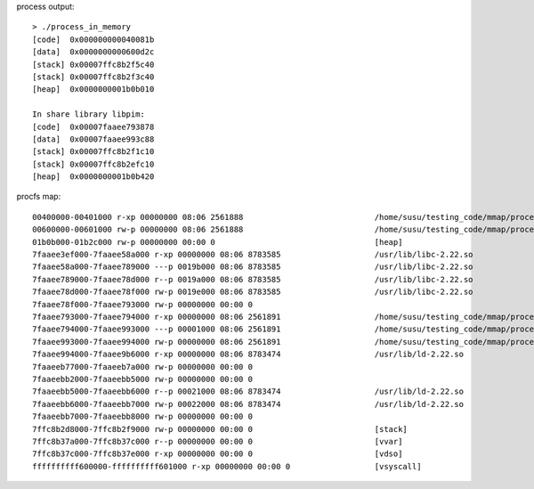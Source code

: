 process output::

    > ./process_in_memory 
    [code]  0x000000000040081b
    [data]  0x0000000000600d2c
    [stack] 0x00007ffc8b2f5c40
    [stack] 0x00007ffc8b2f3c40
    [heap]  0x0000000001b0b010
    
    In share library libpim:
    [code]  0x00007faaee793878
    [data]  0x00007faaee993c88
    [stack] 0x00007ffc8b2f1c10
    [stack] 0x00007ffc8b2efc10
    [heap]  0x0000000001b0b420

procfs map::

    00400000-00401000 r-xp 00000000 08:06 2561888                            /home/susu/testing_code/mmap/process_in_memory/process_in_memory
    00600000-00601000 rw-p 00000000 08:06 2561888                            /home/susu/testing_code/mmap/process_in_memory/process_in_memory
    01b0b000-01b2c000 rw-p 00000000 00:00 0                                  [heap]
    7faaee3ef000-7faaee58a000 r-xp 00000000 08:06 8783585                    /usr/lib/libc-2.22.so
    7faaee58a000-7faaee789000 ---p 0019b000 08:06 8783585                    /usr/lib/libc-2.22.so
    7faaee789000-7faaee78d000 r--p 0019a000 08:06 8783585                    /usr/lib/libc-2.22.so
    7faaee78d000-7faaee78f000 rw-p 0019e000 08:06 8783585                    /usr/lib/libc-2.22.so
    7faaee78f000-7faaee793000 rw-p 00000000 00:00 0 
    7faaee793000-7faaee794000 r-xp 00000000 08:06 2561891                    /home/susu/testing_code/mmap/process_in_memory/libpim.so.1.0.0
    7faaee794000-7faaee993000 ---p 00001000 08:06 2561891                    /home/susu/testing_code/mmap/process_in_memory/libpim.so.1.0.0
    7faaee993000-7faaee994000 rw-p 00000000 08:06 2561891                    /home/susu/testing_code/mmap/process_in_memory/libpim.so.1.0.0
    7faaee994000-7faaee9b6000 r-xp 00000000 08:06 8783474                    /usr/lib/ld-2.22.so
    7faaeeb77000-7faaeeb7a000 rw-p 00000000 00:00 0 
    7faaeebb2000-7faaeebb5000 rw-p 00000000 00:00 0 
    7faaeebb5000-7faaeebb6000 r--p 00021000 08:06 8783474                    /usr/lib/ld-2.22.so
    7faaeebb6000-7faaeebb7000 rw-p 00022000 08:06 8783474                    /usr/lib/ld-2.22.so
    7faaeebb7000-7faaeebb8000 rw-p 00000000 00:00 0 
    7ffc8b2d8000-7ffc8b2f9000 rw-p 00000000 00:00 0                          [stack]
    7ffc8b37a000-7ffc8b37c000 r--p 00000000 00:00 0                          [vvar]
    7ffc8b37c000-7ffc8b37e000 r-xp 00000000 00:00 0                          [vdso]
    ffffffffff600000-ffffffffff601000 r-xp 00000000 00:00 0                  [vsyscall]
